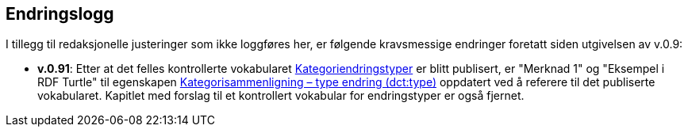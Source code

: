 == Endringslogg [[Endringslogg]]

I tillegg til redaksjonelle justeringer som ikke loggføres her, er følgende kravsmessige endringer foretatt siden utgivelsen av v.0.9:

* *v.0.91*: Etter at det felles kontrollerte vokabularet https://data.norge.no/vocabulary/classification-item-change-type[Kategoriendringstyper] er blitt publisert, er "Merknad 1" og "Eksempel i RDF Turtle" til egenskapen https://informasjonsforvaltning.github.io/xkos-ap-no/#Kategorisammenligning-typeEndring[Kategorisammenligning – type endring (dct:type)] oppdatert ved å referere til det publiserte vokabularet. Kapitlet med forslag til et kontrollert vokabular for endringstyper er også fjernet.
